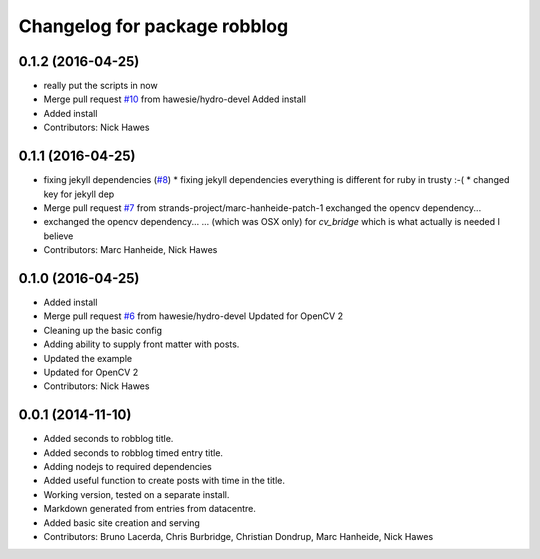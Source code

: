 ^^^^^^^^^^^^^^^^^^^^^^^^^^^^^
Changelog for package robblog
^^^^^^^^^^^^^^^^^^^^^^^^^^^^^

0.1.2 (2016-04-25)
------------------
* really put the scripts in now
* Merge pull request `#10 <https://github.com/strands-project/robblog/issues/10>`_ from hawesie/hydro-devel
  Added install
* Added install
* Contributors: Nick Hawes

0.1.1 (2016-04-25)
------------------
* fixing jekyll dependencies (`#8 <https://github.com/strands-project/robblog/issues/8>`_)
  * fixing jekyll dependencies
  everything is different for ruby in trusty :-(
  * changed key for jekyll dep
* Merge pull request `#7 <https://github.com/strands-project/robblog/issues/7>`_ from strands-project/marc-hanheide-patch-1
  exchanged the opencv dependency...
* exchanged the opencv dependency...
  ... (which was OSX only) for `cv_bridge` which is what actually is needed I believe
* Contributors: Marc Hanheide, Nick Hawes

0.1.0 (2016-04-25)
------------------
* Added install
* Merge pull request `#6 <https://github.com/strands-project/robblog/issues/6>`_ from hawesie/hydro-devel
  Updated for OpenCV 2
* Cleaning up the basic config
* Adding ability to supply front matter with posts.
* Updated the example
* Updated for OpenCV 2
* Contributors: Nick Hawes

0.0.1 (2014-11-10)
------------------
* Added seconds to robblog title.
* Added seconds to robblog timed entry title.
* Adding nodejs to required dependencies
* Added useful function to create posts with time in the title.
* Working version, tested on a separate install.
* Markdown generated from entries from datacentre.
* Added basic site creation and serving
* Contributors: Bruno Lacerda, Chris Burbridge, Christian Dondrup, Marc Hanheide, Nick Hawes
